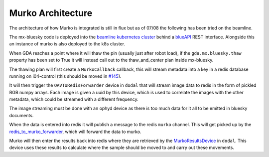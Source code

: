 Murko Architecture
------------------

The architecture of how Murko is integrated is still in flux but as of 07/08 the following has been tried on the beamline.

.. image:: ../images/Murko.drawio.png

The mx-bluesky code is deployed into the `beamline kubernetes cluster <https://k8s-i04.diamond.ac.uk/>`_ behind a `blueAPI <https://github.com/DiamondLightSource/blueapi>`_ REST interface. Alongside this an instance of murko is also deployed to the k8s cluster.

When GDA reaches a point where it will thaw the pin (usually just after robot load), if the ``gda.mx.bluesky.thaw`` property has been set to True it will instead call out to the thaw_and_center plan inside mx-bluesky.

The thawing plan will first create a ``MurkoCallback`` callback, this will stream metadata into a key in a redis database running on i04-control (this should be moved in `#145 <https://github.com/DiamondLightSource/mx-bluesky/issues/145>`_).

It will then trigger the ``OAVToRedisForwarder`` device in ``dodal`` that will stream image data to redis in the form of pickled RGB numpy arrays. Each image is given a uuid by this device, which is used to correlate the images with the other metadata, which could be streamed with a different frequency.

The image streaming must be done with an ophyd device as there is too much data for it all to be emitted in bluesky documents.

When the data is entered into redis it will publish a message to the redis ``murko`` channel. This will get picked up by the `redis_to_murko_forwarder <https://github.com/DiamondLightSource/mx-bluesky/blob/main/src/mx_bluesky/beamlines/i04/redis_to_murko_forwarder.py>`_, which will forward the data to murko.

Murko will then enter the results back into redis where they are retrieved by the `MurkoResultsDevice <https://github.com/DiamondLightSource/dodal/blob/main/src/dodal/devices/i04/murko_results.py>`_ in ``dodal``. This device uses these results to calculate where the sample should be moved to and carry out these movements.
